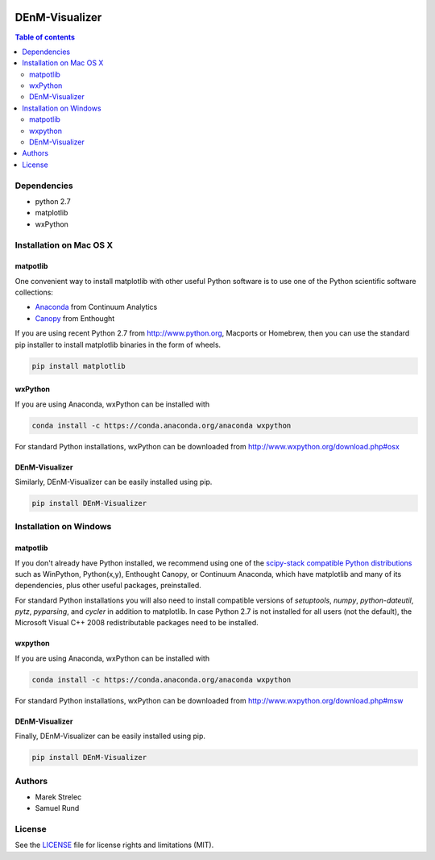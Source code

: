 |Logo|

DEnM-Visualizer
===============

|PyPi Status|


.. contents:: Table of contents
   :backlinks: top
   :local:

Dependencies
------------

- python 2.7
- matplotlib
- wxPython

Installation on Mac OS X
------------------------

matpotlib
~~~~~~~~~

One convenient way to install matplotlib with other useful Python software is to use one of the Python scientific software collections:

- `Anaconda <https://store.continuum.io/cshop/anaconda/>`_ from Continuum Analytics
- `Canopy <https://enthought.com/products/canopy/>`_ from Enthought


If you are using recent Python 2.7 from `<http://www.python.org>`_, Macports or Homebrew, then you can use the standard pip installer to install matplotlib binaries in the form of wheels.

.. code:: sh

   pip install matplotlib


wxPython
~~~~~~~~

If you are using Anaconda, wxPython can be installed with

.. code:: sh

   conda install -c https://conda.anaconda.org/anaconda wxpython

For standard Python installations, wxPython can be downloaded from `<http://www.wxpython.org/download.php#osx>`_


DEnM-Visualizer
~~~~~~~~~~~~~~~

Similarly, DEnM-Visualizer can be easily installed using pip.

.. code:: sh

   pip install DEnM-Visualizer


Installation on Windows
-----------------------

matpotlib
~~~~~~~~~

If you don't already have Python installed, we recommend using
one of the `scipy-stack compatible Python distributions
<http://www.scipy.org/install.html>`_ such as WinPython, Python(x,y),
Enthought Canopy, or Continuum Anaconda, which have matplotlib and
many of its dependencies, plus other useful packages, preinstalled.

For standard Python installations you will also need to install compatible versions of *setuptools*, *numpy*, *python-dateutil*, *pytz*, *pyparsing*, and *cycler* in addition to matplotlib. In case Python 2.7 is not installed for all users (not the default), the Microsoft Visual C++ 2008 redistributable packages need to be installed.

wxpython
~~~~~~~~

If you are using Anaconda, wxPython can be installed with

.. code:: sh

   conda install -c https://conda.anaconda.org/anaconda wxpython

For standard Python installations, wxPython can be downloaded from `<http://www.wxpython.org/download.php#msw>`_



DEnM-Visualizer
~~~~~~~~~~~~~~~

Finally, DEnM-Visualizer can be easily installed using pip.

.. code:: sh

   pip install DEnM-Visualizer


Authors
-------

- Marek Strelec
- Samuel Rund


License
-------


See the `LICENSE <LICENSE.txt>`_ file for license rights and limitations (MIT).


.. |Logo| image:: https://raw.githubusercontent.com/samrund/DEnM_Visualizer/master/logo.png
.. |PyPi Status| image:: https://img.shields.io/pypi/v/tqdm.svg
   :target: https://pypi.python.org/pypi/DEnM-Visualizer


